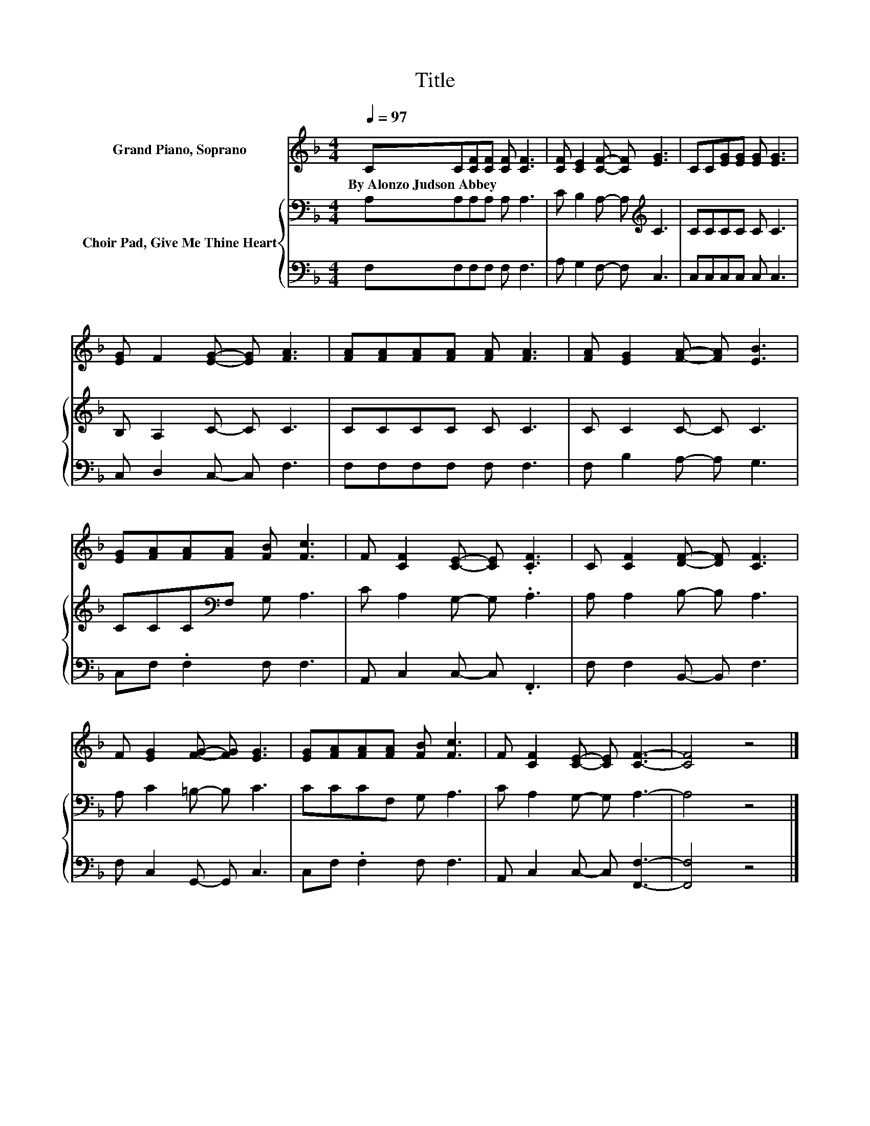 X:1
T:Title
%%score 1 { 2 | 3 }
L:1/8
Q:1/4=97
M:4/4
K:F
V:1 treble nm="Grand Piano, Soprano"
V:2 bass nm="Choir Pad, Give Me Thine Heart"
V:3 bass 
V:1
 CC[CF][CF] [CF] [CF]3 | [CF] [CE]2 [CF]- [CF] [EG]3 | CC[EG][EG] [EG] [EG]3 | %3
w: By~Alonzo~Judson~Abbey * * * * *|||
 [EG] F2 [EG]- [EG] [FA]3 | [FA][FA][FA][FA] [FA] [FA]3 | [FA] [EG]2 [FA]- [FA] [EB]3 | %6
w: |||
 [EG][FA][FA][FA] [FB] [Fc]3 | F [CF]2 [CE]- [CE] .[CF]3 | C [CF]2 [DF]- [DF] [CF]3 | %9
w: |||
 F [EG]2 [FG]- [FG] [EG]3 | [EG][FA][FA][FA] [FB] [Fc]3 | F [CF]2 [CE]- [CE] [CF]3- | [CF]4 z4 |] %13
w: ||||
V:2
 A,A,A,A, A, A,3 | C B,2 A,- A,[K:treble] C3 | CCCC C C3 | B, A,2 C- C C3 | CCCC C C3 | %5
 C C2 C- C C3 | CCC[K:bass]F, G, A,3 | C A,2 G,- G, .A,3 | A, A,2 B,- B, A,3 | A, C2 =B,- B, C3 | %10
 CCCF, G, A,3 | C A,2 G,- G, A,3- | A,4 z4 |] %13
V:3
 F,F,F,F, F, F,3 | A, G,2 F,- F, C,3 | C,C,C,C, C, C,3 | C, D,2 C,- C, F,3 | F,F,F,F, F, F,3 | %5
 F, B,2 A,- A, G,3 | C,F, .F,2 F, F,3 | A,, C,2 C,- C, .F,,3 | F, F,2 B,,- B,, F,3 | %9
 F, C,2 G,,- G,, C,3 | C,F, .F,2 F, F,3 | A,, C,2 C,- C, [F,,F,]3- | [F,,F,]4 z4 |] %13

